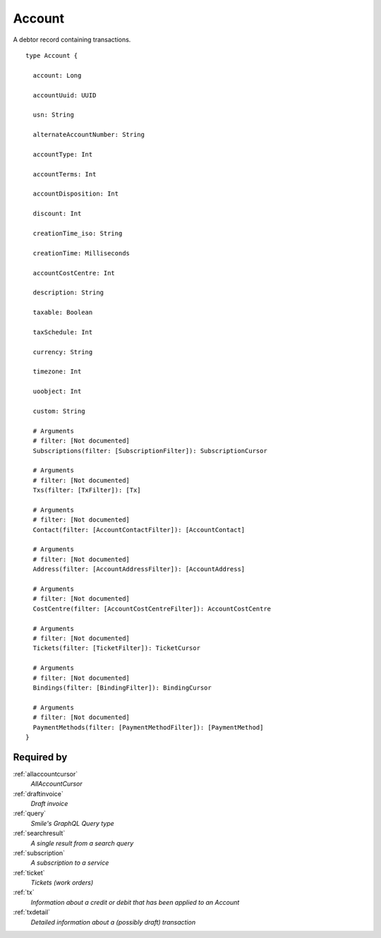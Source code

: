 .. _account:

Account
=======
A debtor record containing transactions.

::

  type Account {
  
    account: Long

    accountUuid: UUID

    usn: String

    alternateAccountNumber: String

    accountType: Int

    accountTerms: Int

    accountDisposition: Int

    discount: Int

    creationTime_iso: String

    creationTime: Milliseconds

    accountCostCentre: Int

    description: String

    taxable: Boolean

    taxSchedule: Int

    currency: String

    timezone: Int

    uoobject: Int

    custom: String

    # Arguments
    # filter: [Not documented]
    Subscriptions(filter: [SubscriptionFilter]): SubscriptionCursor

    # Arguments
    # filter: [Not documented]
    Txs(filter: [TxFilter]): [Tx]

    # Arguments
    # filter: [Not documented]
    Contact(filter: [AccountContactFilter]): [AccountContact]

    # Arguments
    # filter: [Not documented]
    Address(filter: [AccountAddressFilter]): [AccountAddress]

    # Arguments
    # filter: [Not documented]
    CostCentre(filter: [AccountCostCentreFilter]): AccountCostCentre

    # Arguments
    # filter: [Not documented]
    Tickets(filter: [TicketFilter]): TicketCursor

    # Arguments
    # filter: [Not documented]
    Bindings(filter: [BindingFilter]): BindingCursor

    # Arguments
    # filter: [Not documented]
    PaymentMethods(filter: [PaymentMethodFilter]): [PaymentMethod]
  }

Required by
-----------
:ref:`allaccountcursor`
  *AllAccountCursor*
:ref:`draftinvoice`
  *Draft invoice*
:ref:`query`
  *Smile's GraphQL Query type*
:ref:`searchresult`
  *A single result from a search query*
:ref:`subscription`
  *A subscription to a service*
:ref:`ticket`
  *Tickets (work orders)*
:ref:`tx`
  *Information about a credit or debit that has been applied to an Account*
:ref:`txdetail`
  *Detailed information about a (possibly draft) transaction*

